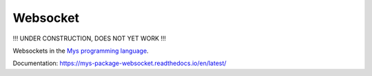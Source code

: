 Websocket
=========

!!! UNDER CONSTRUCTION, DOES NOT YET WORK !!!

Websockets in the `Mys programming language`_.

Documentation: https://mys-package-websocket.readthedocs.io/en/latest/

.. _Mys programming language: https://github.com/mys-lang/mys
